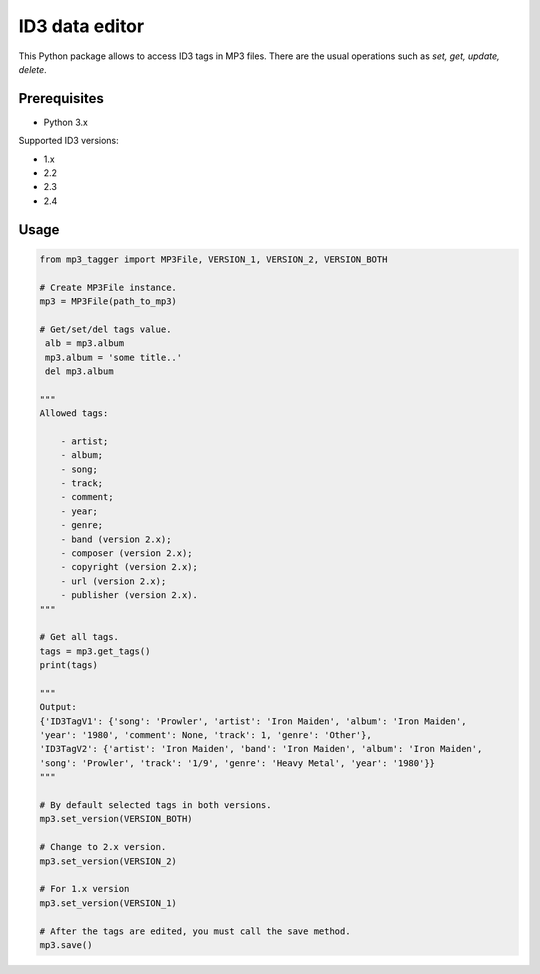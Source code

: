 ID3 data editor
===============
This Python package allows to access ID3 tags in MP3 files. There are the usual
operations such as *set, get, update, delete*.

Prerequisites
~~~~~~~~~~~~~

- Python 3.x

Supported ID3 versions:

- 1.x

- 2.2

- 2.3

- 2.4

Usage
~~~~~

.. code-block:: python

    from mp3_tagger import MP3File, VERSION_1, VERSION_2, VERSION_BOTH

    # Create MP3File instance.
    mp3 = MP3File(path_to_mp3)

    # Get/set/del tags value.
     alb = mp3.album
     mp3.album = 'some title..'
     del mp3.album

    """
    Allowed tags:

        - artist;
        - album;
        - song;
        - track;
        - comment;
        - year;
        - genre;
        - band (version 2.x);
        - composer (version 2.x);
        - copyright (version 2.x);
        - url (version 2.x);
        - publisher (version 2.x).
    """

    # Get all tags.
    tags = mp3.get_tags()
    print(tags)

    """
    Output:
    {'ID3TagV1': {'song': 'Prowler', 'artist': 'Iron Maiden', 'album': 'Iron Maiden',
    'year': '1980', 'comment': None, 'track': 1, 'genre': 'Other'},
    'ID3TagV2': {'artist': 'Iron Maiden', 'band': 'Iron Maiden', 'album': 'Iron Maiden',
    'song': 'Prowler', 'track': '1/9', 'genre': 'Heavy Metal', 'year': '1980'}}
    """

    # By default selected tags in both versions.
    mp3.set_version(VERSION_BOTH)

    # Change to 2.x version.
    mp3.set_version(VERSION_2)

    # For 1.x version
    mp3.set_version(VERSION_1)

    # After the tags are edited, you must call the save method.
    mp3.save()
